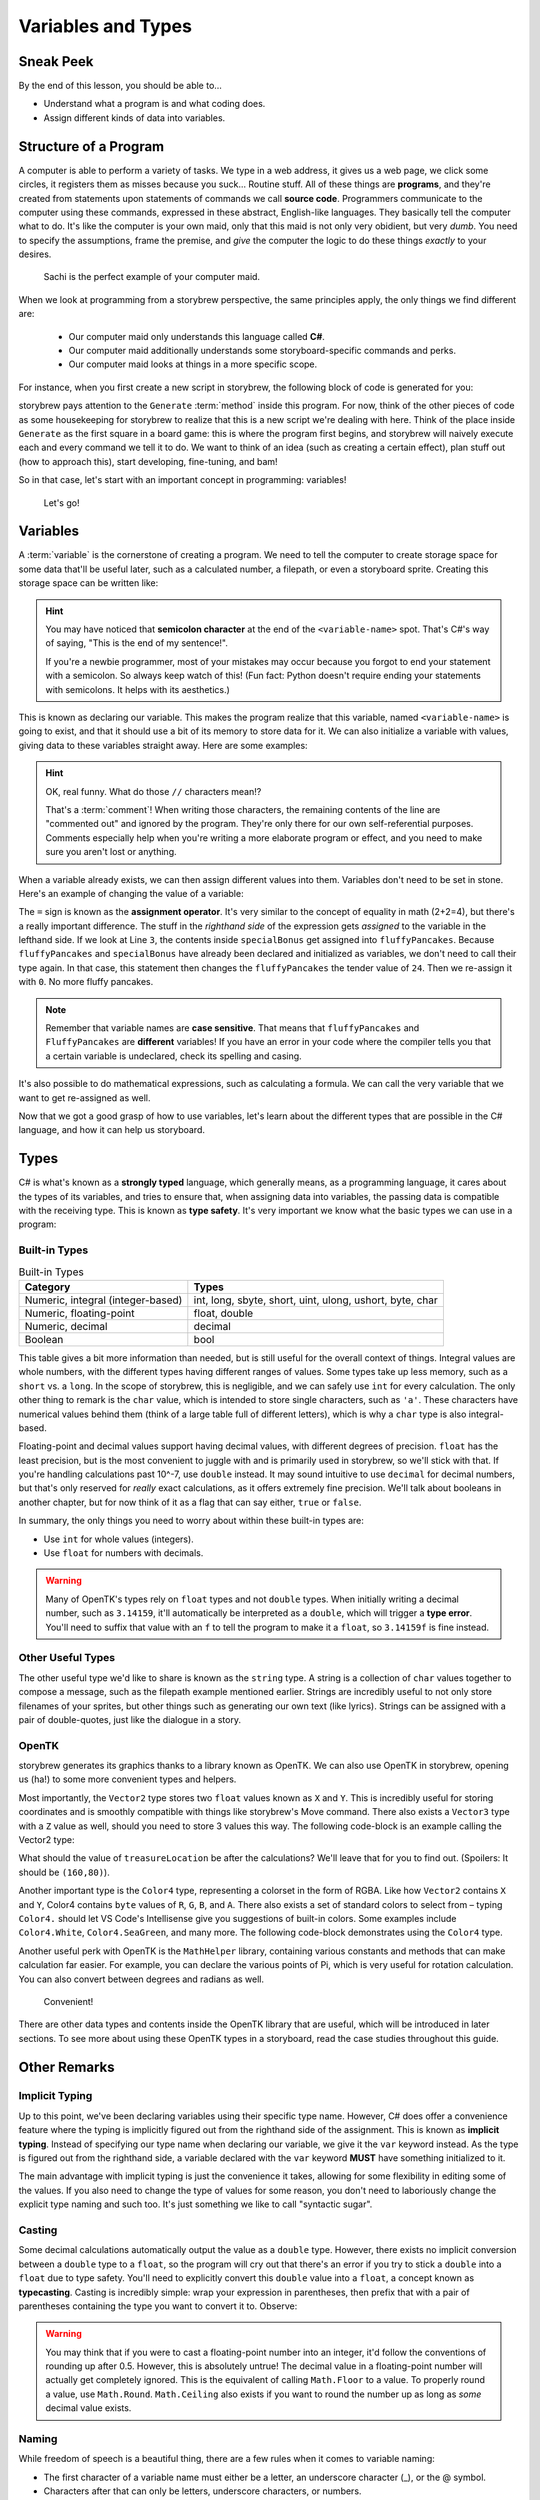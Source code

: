 ===================
Variables and Types
===================

Sneak Peek
==========
By the end of this lesson, you should be able to...

- Understand what a program is and what coding does.
- Assign different kinds of data into variables.

Structure of a Program
======================
A computer is able to perform a variety of tasks. We type in a web address, it gives us a web page, we click some circles, it registers them as misses because you suck... Routine stuff. All of these things are **programs**, and they're created from statements upon statements of commands we call **source code**. Programmers communicate to the computer using these commands, expressed in these abstract, English-like languages. They basically tell the computer what to do. It's like the computer is your own maid, only that this maid is not only very obidient, but very *dumb*. You need to specify the assumptions, frame the premise, and *give* the computer the logic to do these things *exactly* to your desires.

.. figure:: img/variables_and_types/sachi.jpg
   :scale: 50%
   :alt: Komine Sachi, at your service.

   Sachi is the perfect example of your computer maid.

When we look at programming from a storybrew perspective, the same principles apply, the only things we find different are:

    - Our computer maid only understands this language called **C#**.
    - Our computer maid additionally understands some storyboard-specific commands and perks.
    - Our computer maid looks at things in a more specific scope.

For instance, when you first create a new script in storybrew, the following block of code is generated for you:

.. code-block:: csharp
  :linenos:
  :caption: A blank script generated in storybrew.
  :lineno-start: 15
  :emphasize-lines: 3

  public class MyNewSampleScript : StoryboardObjectGenerator
  {
      public override void Generate()
      {


      }
  }

storybrew pays attention to the ``Generate`` :term:`method` inside this program. For now, think of the other pieces of code as some housekeeping for storybrew to realize that this is a new script we're dealing with here. Think of the place inside ``Generate`` as the first square in a board game: this is where the program first begins, and storybrew will naively execute each and every command we tell it to do. We want to think of an idea (such as creating a certain effect), plan stuff out (how to approach this), start developing, fine-tuning, and bam!

So in that case, let's start with an important concept in programming: variables!

.. figure:: img/variables_and_types/kotori.gif
   :scale: 50%
   :alt: Kotori-chan, at your service!

   Let's go!

Variables
=========

A :term:`variable` is the cornerstone of creating a program. We need to tell the computer to create storage space for some data that'll be useful later, such as a calculated number, a filepath, or even a storyboard sprite. Creating this storage space can be written like:

.. code-block:: csharp
  :linenos:

  <type-name> <variable-name>;

.. hint:: You may have noticed that **semicolon character** at the end of the ``<variable-name>`` spot. That's C#'s way of saying, "This is the end of my sentence!".

    If you're a newbie programmer, most of your mistakes may occur because you forgot to end your statement with a semicolon. So always keep watch of this! (Fun fact: Python doesn't require ending your statements with semicolons. It helps with its aesthetics.)

This is known as declaring our variable. This makes the program realize that this variable, named ``<variable-name>`` is going to exist, and that it should use a bit of its memory to store data for it. We can also initialize a variable with values, giving data to these variables straight away. Here are some examples:

.. code-block:: csharp
  :linenos:

  int fluffyPancakes = 16;              // Making 16 fluffy pancakes.
  float g = 9.80665f;                   // Gravity acceleration constant
  string spritePath = "SB/credits.png"; // You can store messages inside strings like this.
  int remFans = 69, ramFans = 16;       // Both remFans and ramFans are initialized as ints.

.. hint:: OK, real funny. What do those ``//`` characters mean!?

    That's a :term:`comment`! When writing those characters, the remaining contents of the line are "commented out" and ignored by the program. They're only there for our own self-referential purposes. Comments especially help when you're writing a more elaborate program or effect, and you need to make sure you aren't lost or anything.

When a variable already exists, we can then assign different values into them. Variables don't need to be set in stone. Here's an example of changing the value of a variable:

.. code-block:: csharp
  :linenos:

  int fluffyPancakes = 16;          // Making 16 fluffy pancakes.
  int specialBonus = 24;
  fluffyPancakes = specialBonus;    // Now fluffyPancakes is 24.
  fluffyPancakes = 0;               // No more fluffy pancakes!

The ``=`` sign is known as the **assignment operator**. It's very similar to the concept of equality in math (2+2=4), but there's a really important difference. The stuff in the *righthand side* of the expression gets *assigned* to the variable in the lefthand side. If we look at Line ``3``, the contents inside ``specialBonus`` get assigned into ``fluffyPancakes``. Because ``fluffyPancakes`` and ``specialBonus`` have already been declared and initialized as variables, we don't need to call their type again. In that case, this statement then changes the ``fluffyPancakes`` the tender value of ``24``. Then we re-assign it with ``0``. No more fluffy pancakes.

.. note:: Remember that variable names are **case sensitive**. That means that ``fluffyPancakes`` and ``FluffyPancakes`` are **different** variables! If you have an error in your code where the compiler tells you that a certain variable is undeclared, check its spelling and casing.

It's also possible to do mathematical expressions, such as calculating a formula. We can call the very variable that we want to get re-assigned as well.

.. code-block:: csharp
  :linenos:

  int fluffyPancakes = 16;                            // Making 16 fluffy pancakes.
  int specialBonus = 24;
  fluffyPancakes = fluffyPancakes + specialBonus;     // 16+24 -> 40
  fluffyPancakes = 3 * (specialBonus - 14);           // 3*(24-14) -> 30

Now that we got a good grasp of how to use variables, let's learn about the different types that are possible in the C# language, and how it can help us storyboard.

Types
=====
C# is what's known as a **strongly typed** language, which generally means, as a programming language, it cares about the types of its variables, and tries to ensure that, when assigning data into variables, the passing data is compatible with the receiving type. This is known as **type safety**. It's very important we know what the basic types we can use in a program:

Built-in Types
--------------

.. csv-table:: Built-in Types
   :header: "Category", "Types"
   :widths: auto

   "Numeric, integral (integer-based)", "int, long, sbyte, short, uint, ulong, ushort, byte, char"
   "Numeric, floating-point", "float, double"
   "Numeric, decimal", "decimal"
   "Boolean", "bool"

This table gives a bit more information than needed, but is still useful for the overall context of things. Integral values are whole numbers, with the different types having different ranges of values. Some types take up less memory, such as a ``short`` vs. a ``long``. In the scope of storybrew, this is negligible, and we can safely use ``int`` for every calculation. The only other thing to remark is the ``char`` value, which is intended to store single characters, such as ``'a'``. These characters have numerical values behind them (think of a large table full of different letters), which is why a ``char`` type is also integral-based.

Floating-point and decimal values support having decimal values, with different degrees of precision. ``float`` has the least precision, but is the most convenient to juggle with and is primarily used in storybrew, so we'll stick with that. If you're handling calculations past 10^-7, use ``double`` instead. It may sound intuitive to use ``decimal`` for decimal numbers, but that's only reserved for *really* exact calculations, as it offers extremely fine precision. We'll talk about booleans in another chapter, but for now think of it as a flag that can say either, ``true`` or ``false``.

In summary, the only things you need to worry about within these built-in types are:

- Use ``int`` for whole values (integers).
- Use ``float`` for numbers with decimals.

.. warning:: Many of OpenTK's types rely on ``float`` types and not ``double`` types. When initially writing a decimal number, such as ``3.14159``, it'll automatically be interpreted as a ``double``, which will trigger a **type error**. You'll need to suffix that value with an ``f`` to tell the program to make it a ``float``, so ``3.14159f`` is fine instead.

Other Useful Types
------------------
The other useful type we'd like to share is known as the ``string`` type. A string is a collection of ``char`` values together to compose a message, such as the filepath example mentioned earlier. Strings are incredibly useful to not only store filenames of your sprites, but other things such as generating our own text (like lyrics). Strings can be assigned with a pair of double-quotes, just like the dialogue in a story.

.. _programming_variables_and_types_openTK:

OpenTK
------
storybrew generates its graphics thanks to a library known as OpenTK. We can also use OpenTK in storybrew, opening us (ha!) to some more convenient types and helpers.

Most importantly, the ``Vector2`` type stores two ``float`` values known as ``X`` and ``Y``. This is incredibly useful for storing coordinates and is smoothly compatible with things like storybrew's Move command. There also exists a ``Vector3`` type with a ``Z`` value as well, should you need to store 3 values this way. The following code-block is an example calling the Vector2 type:

.. code-block:: csharp
  :linenos:

  // Vector2 is a more elaborate type, so it requires the new keyword
  Vector2 treasureLocation = new Vector2(320,240);

  treasureLocation.X = 160;
  treasureLocation.Y = treasureLocation.Y - treasureLocation.X;

What should the value of ``treasureLocation`` be after the calculations? We'll leave that for you to find out. (Spoilers: It should be ``(160,80)``).

Another important type is the ``Color4`` type, representing a colorset in the form of RGBA. Like how ``Vector2`` contains ``X`` and ``Y``, Color4 contains ``byte`` values of ``R``, ``G``, ``B``, and ``A``. There also exists a set of standard colors to select from – typing ``Color4.`` should let VS Code's Intellisense give you suggestions of built-in colors. Some examples include ``Color4.White``, ``Color4.SeaGreen``, and many more. The following code-block demonstrates using the ``Color4`` type.

.. code-block:: csharp
  :linenos:

  // Hex #e84ab0.
  // Values are in (R, G, B, A).
  Color4 colorMyWorld = new Color4(232, 74, 176, 255);
  Color4 standardColor = Color4.MintCream;

Another useful perk with OpenTK is the ``MathHelper`` library, containing various constants and methods that can make calculation far easier. For example, you can declare the various points of Pi, which is very useful for rotation calculation. You can also convert between degrees and radians as well.

.. figure:: img/variables_and_types/mathhelper.png
   :scale: 80%
   :alt: An example of MathHelper.

   Convenient!

There are other data types and contents inside the OpenTK library that are useful, which will be introduced in later sections. To see more about using these OpenTK types in a storyboard, read the case studies throughout this guide.

Other Remarks
=============

.. _programming_variables_and_types_implicit_typing:

Implicit Typing
---------------
Up to this point, we've been declaring variables using their specific type name. However, C# does offer a convenience feature where the typing is implicitly figured out from the righthand side of the assignment. This is known as **implicit typing**. Instead of specifying our type name when declaring our variable, we give it the ``var`` keyword instead. As the type is figured out from the righthand side, a variable declared with the ``var`` keyword **MUST** have something initialized to it.

.. code-block:: csharp
  :linenos:

  var fluffyPancakes = 16;                  // int
  var g = 9.80665f;                         // float (due to the f suffix)
  var spritePath = "SB/credits.png";        // string

The main advantage with implicit typing is just the convenience it takes, allowing for some flexibility in editing some of the values. If you also need to change the type of values for some reason, you don't need to laboriously change the explicit type naming and such too. It's just something we like to call "syntactic sugar".

.. _programming_variables_and_types_casting:

Casting
-------
Some decimal calculations automatically output the value as a ``double`` type. However, there exists no implicit conversion between a ``double`` type to a ``float``, so the program will cry out that there's an error if you try to stick a ``double`` into a ``float`` due to type safety. You'll need to explicitly convert this ``double`` value into a ``float``, a concept known as **typecasting**. Casting is incredibly simple: wrap your expression in parentheses, then prefix that with a pair of parentheses containing the type you want to convert it to. Observe:

.. code-block:: csharp
  :linenos:

  float myCastvalue = 16 + (float)(Math.Pi * 8);

.. warning:: You may think that if you were to cast a floating-point number into an integer, it'd follow the conventions of rounding up after 0.5. However, this is absolutely untrue! The decimal value in a floating-point number will actually get completely ignored. This is the equivalent of calling ``Math.Floor`` to a value. To properly round a value, use ``Math.Round``. ``Math.Ceiling`` also exists if you want to round the number up as long as *some* decimal value exists.

    .. code-block:: csharp
      :linenos:

      int ignoredDecimal = (int)(6.79f);            // 6
      int notRounded = (int)(Math.Round(3.14f));    // 3
      int isRounded = (int)(Math.Round(3.87f));     // 4
      int onTheFloor = (int)(Math.Floor(9.99f));    // 9
      int raiseTheRoof = (int)(Math.Ceiling(10.1f));  // 11


.. _programming_variables_and_types_naming:

Naming
------
While freedom of speech is a beautiful thing, there are a few rules when it comes to variable naming:

- The first character of a variable name must either be a letter, an underscore character (_), or the @ symbol.
- Characters after that can only be letters, underscore characters, or numbers.
- The variable name must not conflict with a reserved keyword.

Thus, these variable names are legal:

.. code-block:: csharp

  string matsushimaMichiru;
  int SUOU_AMANE;
  bool _irisuMAKINA;

And the following are illegal:

.. code-block:: csharp

  string 96neko;
  int namespace;
